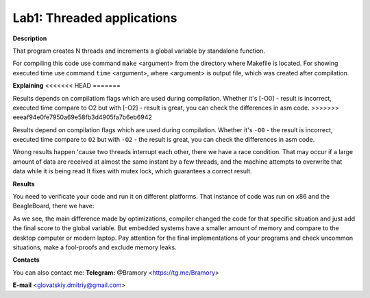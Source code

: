 ===========================
**Lab1: Threaded applications**
===========================

**Description** 

That program creates N threads and increments a global variable by standalone function.

For compiling this code use command ``make`` <argument> from the directory where Makefile is located.
For showing executed time use command ``time`` <argument>, 
where <argument> is output file, which was created after compilation.

**Explaining**
<<<<<<< HEAD
=======

Results depends on compilatiom flags which are used during compilation.
Whether it's [-O0] - result is incorrect, executed time compare to O2
but with [-O2] - result is great, you can check the differences in asm code.
>>>>>>> eeeaf94e0fe7950a69e58fb3d4905fa7b6eb6942

Results depend on compilation flags which are used during compilation.
Whether it's ``-O0`` - the result is incorrect, executed time compare to ``O2``
but with ``-O2`` - the result is great, you can check the differences in asm code.

Wrong results happen 'cause two threads interrupt each other, there we have a race condition.
That may occur if a large amount of data are received at almost the same instant by a few threads, 
and the machine attempts to overwrite that data while it is being read
It fixes with mutex lock, which guarantees a correct result.

**Results**

You need to verificate your code and run it on different platforms.
That instance of code was run on x86 and the BeagleBoard, there we have:

.. image:: img/x86.png

.. image:: img/BeagleBoard.png

As we see, the main difference made by optimizations, compiler changed the code for that specific
situation and just add the final score to the global variable. But embedded systems have a smaller
amount of memory and compare to the desktop computer or modern laptop. Pay attention for the final implementations of your programs and check uncommon situations,
make a fool-proofs and exclude memory leaks. 




**Contacts**

You can also contact me:
**Telegram:** @Bramory <https://tg.me/Bramory>

**E-mail** <glovatskiy.dmitriy@gmail.com>
